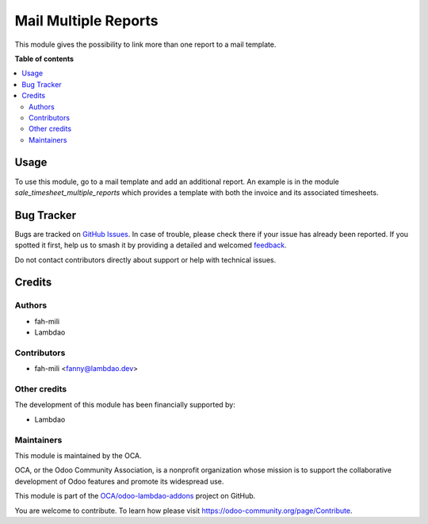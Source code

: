 =====================
Mail Multiple Reports
=====================

.. 
   !!!!!!!!!!!!!!!!!!!!!!!!!!!!!!!!!!!!!!!!!!!!!!!!!!!!
   !! This file is generated by oca-gen-addon-readme !!
   !! changes will be overwritten.                   !!
   !!!!!!!!!!!!!!!!!!!!!!!!!!!!!!!!!!!!!!!!!!!!!!!!!!!!
   !! source digest: sha256:be5765e91b39fda011ba8617ddb9789e2d4461ddcac76683d93129aa357d3fcc
   !!!!!!!!!!!!!!!!!!!!!!!!!!!!!!!!!!!!!!!!!!!!!!!!!!!!

.. |badge1| image:: https://img.shields.io/badge/maturity-Beta-yellow.png
    :target: https://odoo-community.org/page/development-status
    :alt: Beta
.. |badge2| image:: https://img.shields.io/badge/licence-AGPL--3-blue.png
    :target: http://www.gnu.org/licenses/agpl-3.0-standalone.html
    :alt: License: AGPL-3
.. |badge3| image:: https://img.shields.io/badge/github-OCA%2Fodoo--lambdao--addons-lightgray.png?logo=github
    :target: https://github.com/OCA/odoo-lambdao-addons/tree/16.0/mail_multiple_reports
    :alt: OCA/odoo-lambdao-addons
.. |badge4| image:: https://img.shields.io/badge/weblate-Translate%20me-F47D42.png
    :target: https://translation.odoo-community.org/projects/odoo-lambdao-addons-16-0/odoo-lambdao-addons-16-0-mail_multiple_reports
    :alt: Translate me on Weblate
.. |badge5| image:: https://img.shields.io/badge/runboat-Try%20me-875A7B.png
    :target: https://runboat.odoo-community.org/builds?repo=OCA/odoo-lambdao-addons&target_branch=16.0
    :alt: Try me on Runboat

|badge1| |badge2| |badge3| |badge4| |badge5|

This module gives the possibility to link more than one report to a mail template.

**Table of contents**

.. contents::
   :local:

Usage
=====

To use this module, go to a mail template and add an additional report.
An example is in the module `sale_timesheet_multiple_reports` which provides a template with both the invoice and its associated timesheets.

Bug Tracker
===========

Bugs are tracked on `GitHub Issues <https://github.com/OCA/odoo-lambdao-addons/issues>`_.
In case of trouble, please check there if your issue has already been reported.
If you spotted it first, help us to smash it by providing a detailed and welcomed
`feedback <https://github.com/OCA/odoo-lambdao-addons/issues/new?body=module:%20mail_multiple_reports%0Aversion:%2016.0%0A%0A**Steps%20to%20reproduce**%0A-%20...%0A%0A**Current%20behavior**%0A%0A**Expected%20behavior**>`_.

Do not contact contributors directly about support or help with technical issues.

Credits
=======

Authors
~~~~~~~

* fah-mili
* Lambdao

Contributors
~~~~~~~~~~~~

* fah-mili <fanny@lambdao.dev>

Other credits
~~~~~~~~~~~~~

The development of this module has been financially supported by:

* Lambdao

Maintainers
~~~~~~~~~~~

This module is maintained by the OCA.

.. image:: https://odoo-community.org/logo.png
   :alt: Odoo Community Association
   :target: https://odoo-community.org

OCA, or the Odoo Community Association, is a nonprofit organization whose
mission is to support the collaborative development of Odoo features and
promote its widespread use.

This module is part of the `OCA/odoo-lambdao-addons <https://github.com/OCA/odoo-lambdao-addons/tree/16.0/mail_multiple_reports>`_ project on GitHub.

You are welcome to contribute. To learn how please visit https://odoo-community.org/page/Contribute.
